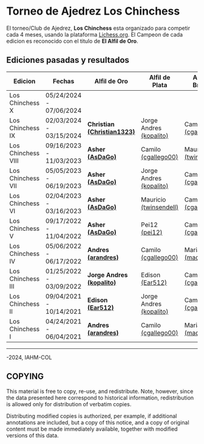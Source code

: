 * Torneo de Ajedrez *Los Chinchess*

El torneo/Club de Ajedrez, *Los Chinchess* esta organizado para competir cada 4 meses, usando la plataforma [[https://lichess.org/][Lichess.org]]. 
El Campeon de cada edicion es reconocido con el titulo de *El Alfil de Oro*.

** Ediciones pasadas y resultados

| Edicion            | Fechas                  | Alfil de Oro                | Alfil de Plata          | Alfil de Bronce         |
|--------------------+-------------------------+-----------------------------+-------------------------+-------------------------|
| Los Chinchess X    | 05/24/2024 - 07/06/2024 |                             |                         |                         |
| Los Chinchess IX   | 02/03/2024 - 03/15/2024 | *Christian [[https://lichess.org/@/Christian1323][(Christian1323)]]* | Jorge Andres [[https://lichess.org/@/kopalito][(kopalito)]] | Camilo [[https://lichess.org/@/cgallego00][(cgallego00)]]     |
| Los Chinchess VIII | 09/16/2023 - 11/03/2023 | *Asher [[https://lichess.org/@/AsDaGo][(AsDaGo)]]*            | Camilo [[https://lichess.org/@/cgallego00][(cgallego00)]]     | Mauricio [[https://lichess.org/@/twinsendell][(twinsendell)]]  |
| Los Chinchess VII  | 05/05/2023 - 06/19/2023 | *Asher [[https://lichess.org/@/AsDaGo][(AsDaGo)]]*            | Jorge Andres [[https://lichess.org/@/kopalito][(kopalito)]] | Camilo [[https://lichess.org/@/cgallego00][(cgallego00)]]     |
| Los Chinchess VI   | 02/04/2023 - 03/16/2023 | *Asher [[https://lichess.org/@/AsDaGo][(AsDaGo)]]*            | Mauricio [[https://lichess.org/@/twinsendell][(twinsendell)]]  | Camilo [[https://lichess.org/@/cgallego00][(cgallego00)]]     |
| Los Chinchess V    | 09/17/2022 - 11/04/2022 | *Asher [[https://lichess.org/@/AsDaGo][(AsDaGo)]]*            | Pei12 [[https://lichess.org/@/pei12][(pei12)]]           | Camilo [[https://lichess.org/@/cgallego00][(cgallego00)]]     |
| Los Chinchess IV   | 05/06/2022 - 06/17/2022 | *Andres [[https://lichess.org/@/arandres][(arandres)]]*         | Camilo [[https://lichess.org/@/cgallego00][(cgallego00)]]     | Maria Clara [[https://lichess.org/@/macla3010][(macla3010)]] |
| Los Chinchess III  | 01/25/2022 - 03/09/2022 | *Jorge Andres [[https://lichess.org/@/kopalito][(kopalito)]]*   | Edison [[https://lichess.org/@/Ear512][(Ear512)]]         | Camilo [[https://lichess.org/@/cgallego00][(cgallego00)]]     |
| Los Chinchess II   | 09/04/2021 - 10/14/2021 | *Edison [[https://lichess.org/@/Ear512][(Ear512)]]*           | Jorge Andres [[https://lichess.org/@/kopalito][(kopalito)]] | Camilo [[https://lichess.org/@/cgallego00][(cgallego00)]]     |
| Los Chinchess I    | 04/24/2021 - 06/04/2021 | *Andres [[https://lichess.org/@/arandres][(arandres)]]*         | Camilo [[https://lichess.org/@/cgallego00][(cgallego00)]]     | Maria Clara [[https://lichess.org/@/macla3010][(macla3010)]] |

---------

\copy 2021-2024, IAHM-COL

** COPYING

This material is free to copy, re-use, and redistribute. 
Note, however, since the data presented here correspond to historical 
information, redistribution is allowed only for distribution of verbatim 
copies.

Distributing modified copies is authorized, per example, if additional 
annotations are included, but a copy of this notice, and a copy of 
original content must be made immediately available, together with 
modified versions of this data.
